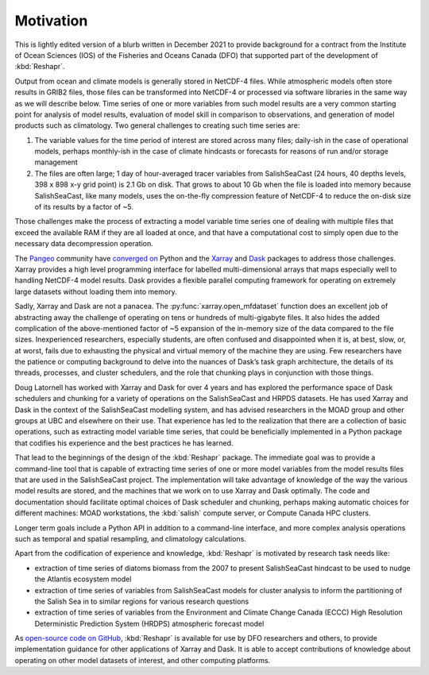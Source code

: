 .. Copyright 2022 – present, UBC EOAS MOAD Group and The University of British Columbia
..
.. Licensed under the Apache License, Version 2.0 (the "License");
.. you may not use this file except in compliance with the License.
.. You may obtain a copy of the License at
..
..    https://www.apache.org/licenses/LICENSE-2.0
..
.. Unless required by applicable law or agreed to in writing, software
.. distributed under the License is distributed on an "AS IS" BASIS,
.. WITHOUT WARRANTIES OR CONDITIONS OF ANY KIND, either express or implied.
.. See the License for the specific language governing permissions and
.. limitations under the License.

.. SPDX-License-Identifier: Apache-2.0


**********
Motivation
**********

This is lightly edited version of a blurb written in December 2021 to provide background
for a contract from the Institute of Ocean Sciences (IOS) of the Fisheries and Oceans Canada (DFO)
that supported part of the development of :kbd:`Reshapr`.

Output from ocean and climate models is generally stored in NetCDF-4 files.
While atmospheric models often store results in GRIB2 files,
those files can be transformed into NetCDF-4 or processed via software libraries
in the same way as we will describe below.
Time series of one or more variables from such model results are a very common starting point
for analysis of model results,
evaluation of model skill in comparison to observations,
and generation of model products such as climatology.
Two general challenges to creating such time series are:

1) The variable values for the time period of interest are stored across many files;
   daily-ish in the case of operational models,
   perhaps monthly-ish in the case of climate hindcasts or forecasts for reasons of run
   and/or storage management

2) The files are often large;
   1 day of hour-averaged tracer variables from SalishSeaCast
   (24 hours, 40 depths levels, 398 x 898 x-y grid point) is 2.1 Gb on disk.
   That grows to about 10 Gb when the file is loaded into memory because SalishSeaCast,
   like many models, uses the on-the-fly compression feature of NetCDF-4 to reduce the
   on-disk size of its results by a factor of ~5.

Those challenges make the process of extracting a model variable time series
one of dealing with multiple files that exceed the available RAM if they are all loaded at once,
and that have a computational cost to simply open due to the necessary data decompression
operation.

The `Pangeo`_ community have `converged on`_ Python and the
`Xarray`_ and `Dask`_ packages to address those challenges.
Xarray provides a high level programming interface for labelled multi-dimensional arrays
that maps especially well to handling NetCDF-4 model results.
Dask provides a flexible parallel computing framework for operating on extremely large
datasets without loading them into memory.

.. _converged on: https://pangeo.io/packages.html#why-xarray-and-dask
.. _Pangeo: https://pangeo.io
.. _Xarray: https://xarray.pydata.org/en/latest/
.. _Dask: https://docs.dask.org/en/latest/

Sadly,
Xarray and Dask are not a panacea.
The :py:func:`xarray.open_mfdataset` function does an excellent job of abstracting away
the challenge of operating on tens or hundreds of multi-gigabyte files.
It also hides the added complication of the above-mentioned factor of ~5 expansion of
the in-memory size of the data compared to the file sizes.
Inexperienced researchers,
especially students,
are often confused and disappointed when it is,
at best,
slow,
or,
at worst,
fails due to exhausting the physical and virtual memory of the machine they are using.
Few researchers have the patience or computing background to delve into the nuances of
Dask’s task graph architecture,
the details of its threads,
processes,
and cluster schedulers,
and the role that chunking plays in conjunction with those things.

Doug Latornell has worked with Xarray and Dask for over 4 years and has explored
the performance space of Dask schedulers and chunking for a variety of operations
on the SalishSeaCast and HRPDS datasets.
He has used Xarray and Dask in the context of the SalishSeaCast modelling system,
and has advised researchers in the MOAD group and other groups at UBC and elsewhere on
their use.
That experience has led to the realization that there are a collection of basic operations,
such as extracting model variable time series,
that could be beneficially implemented in a Python package that codifies his experience
and the best practices he has learned.

That lead to the beginnings of the design of the :kbd:`Reshapr` package.
The immediate goal was to provide a command-line tool that is capable of extracting
time series of one or more model variables from the model results files that are used
in the SalishSeaCast project.
The implementation will take advantage of knowledge of the way the various model results
are stored,
and the machines that we work on to use Xarray and Dask optimally.
The code and documentation should facilitate optimal choices of Dask scheduler and chunking,
perhaps making automatic choices for different machines:
MOAD workstations,
the :kbd:`salish` compute server,
or Compute Canada HPC clusters.

Longer term goals include a Python API in addition to a command-line interface,
and more complex analysis operations such as temporal and spatial resampling,
and climatology calculations.

Apart from the codification of experience and knowledge, :kbd:`Reshapr` is motivated by
research task needs like:

* extraction of time series of diatoms biomass from the 2007 to present SalishSeaCast
  hindcast to be used to nudge the Atlantis ecosystem model

* extraction of time series of variables from SalishSeaCast models for cluster analysis
  to inform the partitioning of the Salish Sea in to similar regions for various research
  questions

* extraction of time series of variables from the Environment and Climate Change Canada
  (ECCC) High Resolution Deterministic Prediction System (HRDPS) atmospheric forecast
  model

As `open-source code on GitHub`_,
:kbd:`Reshapr` is available for use by DFO researchers and others,
to provide implementation guidance for other applications of Xarray and Dask.
It is able to accept contributions of knowledge about operating on other model datasets
of interest,
and other computing platforms.

.. _open-source code on GitHub: https://github.com/UBC-MOAD/Reshapr
